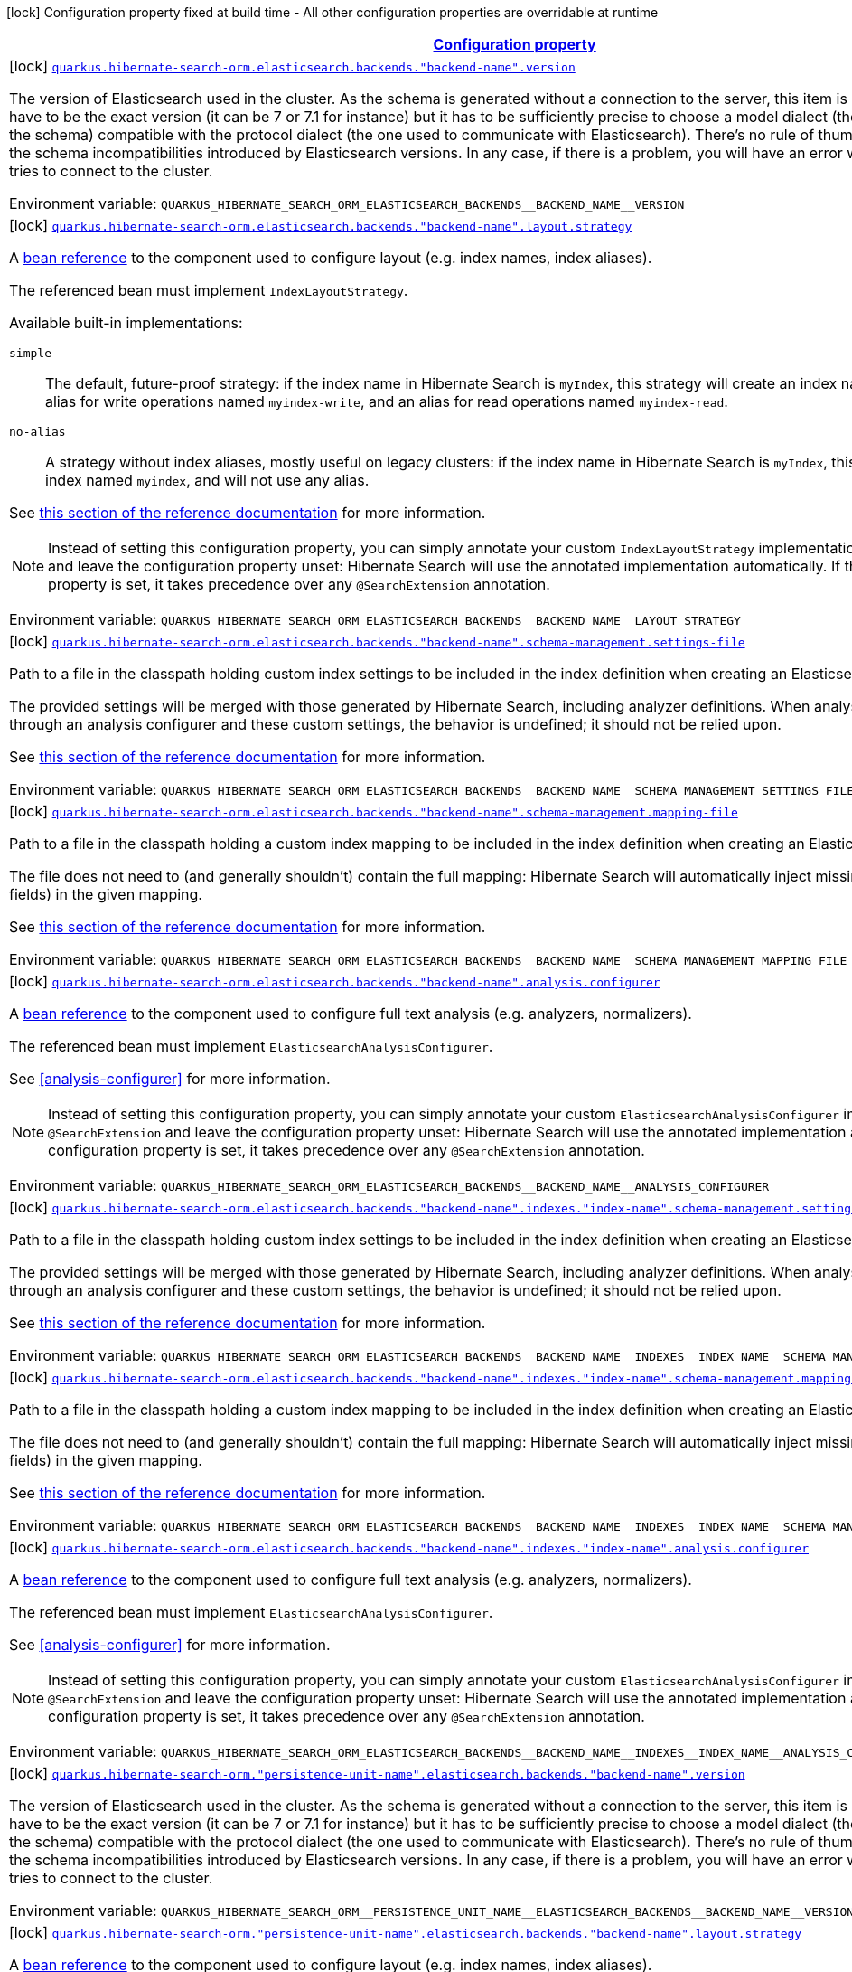 
:summaryTableId: quarkus-hibernate-search-orm-elasticsearch-config-group-hibernate-search-elasticsearch-build-time-config-persistence-unit-elasticsearch-named-backends-build-time-config
[.configuration-legend]
icon:lock[title=Fixed at build time] Configuration property fixed at build time - All other configuration properties are overridable at runtime
[.configuration-reference, cols="80,.^10,.^10"]
|===

h|[[quarkus-hibernate-search-orm-elasticsearch-config-group-hibernate-search-elasticsearch-build-time-config-persistence-unit-elasticsearch-named-backends-build-time-config_configuration]]link:#quarkus-hibernate-search-orm-elasticsearch-config-group-hibernate-search-elasticsearch-build-time-config-persistence-unit-elasticsearch-named-backends-build-time-config_configuration[Configuration property]

h|Type
h|Default

a|icon:lock[title=Fixed at build time] [[quarkus-hibernate-search-orm-elasticsearch-config-group-hibernate-search-elasticsearch-build-time-config-persistence-unit-elasticsearch-named-backends-build-time-config_quarkus.hibernate-search-orm.elasticsearch.backends.-backend-name-.version]]`link:#quarkus-hibernate-search-orm-elasticsearch-config-group-hibernate-search-elasticsearch-build-time-config-persistence-unit-elasticsearch-named-backends-build-time-config_quarkus.hibernate-search-orm.elasticsearch.backends.-backend-name-.version[quarkus.hibernate-search-orm.elasticsearch.backends."backend-name".version]`

[.description]
--
The version of Elasticsearch used in the cluster. 
 As the schema is generated without a connection to the server, this item is mandatory. 
 It doesn't have to be the exact version (it can be 7 or 7.1 for instance) but it has to be sufficiently precise to choose a model dialect (the one used to generate the schema) compatible with the protocol dialect (the one used to communicate with Elasticsearch). 
 There's no rule of thumb here as it depends on the schema incompatibilities introduced by Elasticsearch versions. In any case, if there is a problem, you will have an error when Hibernate Search tries to connect to the cluster.

Environment variable: `+++QUARKUS_HIBERNATE_SEARCH_ORM_ELASTICSEARCH_BACKENDS__BACKEND_NAME__VERSION+++`
--|ElasticsearchVersion 
|


a|icon:lock[title=Fixed at build time] [[quarkus-hibernate-search-orm-elasticsearch-config-group-hibernate-search-elasticsearch-build-time-config-persistence-unit-elasticsearch-named-backends-build-time-config_quarkus.hibernate-search-orm.elasticsearch.backends.-backend-name-.layout.strategy]]`link:#quarkus-hibernate-search-orm-elasticsearch-config-group-hibernate-search-elasticsearch-build-time-config-persistence-unit-elasticsearch-named-backends-build-time-config_quarkus.hibernate-search-orm.elasticsearch.backends.-backend-name-.layout.strategy[quarkus.hibernate-search-orm.elasticsearch.backends."backend-name".layout.strategy]`

[.description]
--
A <<bean-reference-note-anchor,bean reference>> to the component
used to configure layout (e.g. index names, index aliases).

The referenced bean must implement `IndexLayoutStrategy`.

Available built-in implementations:

`simple`::
The default, future-proof strategy: if the index name in Hibernate Search is `myIndex`,
this strategy will create an index named `myindex-000001`, an alias for write operations named `myindex-write`,
and an alias for read operations named `myindex-read`.
`no-alias`::
A strategy without index aliases, mostly useful on legacy clusters:
if the index name in Hibernate Search is `myIndex`,
this strategy will create an index named `myindex`, and will not use any alias.

See
link:{hibernate-search-doc-prefix}#backend-elasticsearch-indexlayout[this section of the reference documentation]
for more information.

[NOTE]
====
Instead of setting this configuration property,
you can simply annotate your custom `IndexLayoutStrategy` implementation with `@SearchExtension`
and leave the configuration property unset: Hibernate Search will use the annotated implementation automatically.
If this configuration property is set, it takes precedence over any `@SearchExtension` annotation.
====

Environment variable: `+++QUARKUS_HIBERNATE_SEARCH_ORM_ELASTICSEARCH_BACKENDS__BACKEND_NAME__LAYOUT_STRATEGY+++`
--|string 
|


a|icon:lock[title=Fixed at build time] [[quarkus-hibernate-search-orm-elasticsearch-config-group-hibernate-search-elasticsearch-build-time-config-persistence-unit-elasticsearch-named-backends-build-time-config_quarkus.hibernate-search-orm.elasticsearch.backends.-backend-name-.schema-management.settings-file]]`link:#quarkus-hibernate-search-orm-elasticsearch-config-group-hibernate-search-elasticsearch-build-time-config-persistence-unit-elasticsearch-named-backends-build-time-config_quarkus.hibernate-search-orm.elasticsearch.backends.-backend-name-.schema-management.settings-file[quarkus.hibernate-search-orm.elasticsearch.backends."backend-name".schema-management.settings-file]`

[.description]
--
Path to a file in the classpath holding custom index settings to be included in the index definition
when creating an Elasticsearch index.

The provided settings will be merged with those generated by Hibernate Search, including analyzer definitions.
When analysis is configured both through an analysis configurer and these custom settings, the behavior is undefined;
it should not be relied upon.

See https://docs.jboss.org/hibernate/stable/search/reference/en-US/html_single/#backend-elasticsearch-configuration-index-settings[this section of the reference documentation]
for more information.

Environment variable: `+++QUARKUS_HIBERNATE_SEARCH_ORM_ELASTICSEARCH_BACKENDS__BACKEND_NAME__SCHEMA_MANAGEMENT_SETTINGS_FILE+++`
--|string 
|


a|icon:lock[title=Fixed at build time] [[quarkus-hibernate-search-orm-elasticsearch-config-group-hibernate-search-elasticsearch-build-time-config-persistence-unit-elasticsearch-named-backends-build-time-config_quarkus.hibernate-search-orm.elasticsearch.backends.-backend-name-.schema-management.mapping-file]]`link:#quarkus-hibernate-search-orm-elasticsearch-config-group-hibernate-search-elasticsearch-build-time-config-persistence-unit-elasticsearch-named-backends-build-time-config_quarkus.hibernate-search-orm.elasticsearch.backends.-backend-name-.schema-management.mapping-file[quarkus.hibernate-search-orm.elasticsearch.backends."backend-name".schema-management.mapping-file]`

[.description]
--
Path to a file in the classpath holding a custom index mapping to be included in the index definition
when creating an Elasticsearch index.

The file does not need to (and generally shouldn't) contain the full mapping:
Hibernate Search will automatically inject missing properties (index fields) in the given mapping.

See https://docs.jboss.org/hibernate/stable/search/reference/en-US/html_single/#backend-elasticsearch-mapping-custom[this section of the reference documentation]
for more information.

Environment variable: `+++QUARKUS_HIBERNATE_SEARCH_ORM_ELASTICSEARCH_BACKENDS__BACKEND_NAME__SCHEMA_MANAGEMENT_MAPPING_FILE+++`
--|string 
|


a|icon:lock[title=Fixed at build time] [[quarkus-hibernate-search-orm-elasticsearch-config-group-hibernate-search-elasticsearch-build-time-config-persistence-unit-elasticsearch-named-backends-build-time-config_quarkus.hibernate-search-orm.elasticsearch.backends.-backend-name-.analysis.configurer]]`link:#quarkus-hibernate-search-orm-elasticsearch-config-group-hibernate-search-elasticsearch-build-time-config-persistence-unit-elasticsearch-named-backends-build-time-config_quarkus.hibernate-search-orm.elasticsearch.backends.-backend-name-.analysis.configurer[quarkus.hibernate-search-orm.elasticsearch.backends."backend-name".analysis.configurer]`

[.description]
--
A <<bean-reference-note-anchor,bean reference>> to the component
used to configure full text analysis (e.g. analyzers, normalizers).

The referenced bean must implement `ElasticsearchAnalysisConfigurer`.

See <<analysis-configurer>> for more information.

[NOTE]
====
Instead of setting this configuration property,
you can simply annotate your custom `ElasticsearchAnalysisConfigurer` implementation with `@SearchExtension`
and leave the configuration property unset: Hibernate Search will use the annotated implementation automatically.
If this configuration property is set, it takes precedence over any `@SearchExtension` annotation.
====

Environment variable: `+++QUARKUS_HIBERNATE_SEARCH_ORM_ELASTICSEARCH_BACKENDS__BACKEND_NAME__ANALYSIS_CONFIGURER+++`
--|string 
|


a|icon:lock[title=Fixed at build time] [[quarkus-hibernate-search-orm-elasticsearch-config-group-hibernate-search-elasticsearch-build-time-config-persistence-unit-elasticsearch-named-backends-build-time-config_quarkus.hibernate-search-orm.elasticsearch.backends.-backend-name-.indexes.-index-name-.schema-management.settings-file]]`link:#quarkus-hibernate-search-orm-elasticsearch-config-group-hibernate-search-elasticsearch-build-time-config-persistence-unit-elasticsearch-named-backends-build-time-config_quarkus.hibernate-search-orm.elasticsearch.backends.-backend-name-.indexes.-index-name-.schema-management.settings-file[quarkus.hibernate-search-orm.elasticsearch.backends."backend-name".indexes."index-name".schema-management.settings-file]`

[.description]
--
Path to a file in the classpath holding custom index settings to be included in the index definition
when creating an Elasticsearch index.

The provided settings will be merged with those generated by Hibernate Search, including analyzer definitions.
When analysis is configured both through an analysis configurer and these custom settings, the behavior is undefined;
it should not be relied upon.

See https://docs.jboss.org/hibernate/stable/search/reference/en-US/html_single/#backend-elasticsearch-configuration-index-settings[this section of the reference documentation]
for more information.

Environment variable: `+++QUARKUS_HIBERNATE_SEARCH_ORM_ELASTICSEARCH_BACKENDS__BACKEND_NAME__INDEXES__INDEX_NAME__SCHEMA_MANAGEMENT_SETTINGS_FILE+++`
--|string 
|


a|icon:lock[title=Fixed at build time] [[quarkus-hibernate-search-orm-elasticsearch-config-group-hibernate-search-elasticsearch-build-time-config-persistence-unit-elasticsearch-named-backends-build-time-config_quarkus.hibernate-search-orm.elasticsearch.backends.-backend-name-.indexes.-index-name-.schema-management.mapping-file]]`link:#quarkus-hibernate-search-orm-elasticsearch-config-group-hibernate-search-elasticsearch-build-time-config-persistence-unit-elasticsearch-named-backends-build-time-config_quarkus.hibernate-search-orm.elasticsearch.backends.-backend-name-.indexes.-index-name-.schema-management.mapping-file[quarkus.hibernate-search-orm.elasticsearch.backends."backend-name".indexes."index-name".schema-management.mapping-file]`

[.description]
--
Path to a file in the classpath holding a custom index mapping to be included in the index definition
when creating an Elasticsearch index.

The file does not need to (and generally shouldn't) contain the full mapping:
Hibernate Search will automatically inject missing properties (index fields) in the given mapping.

See https://docs.jboss.org/hibernate/stable/search/reference/en-US/html_single/#backend-elasticsearch-mapping-custom[this section of the reference documentation]
for more information.

Environment variable: `+++QUARKUS_HIBERNATE_SEARCH_ORM_ELASTICSEARCH_BACKENDS__BACKEND_NAME__INDEXES__INDEX_NAME__SCHEMA_MANAGEMENT_MAPPING_FILE+++`
--|string 
|


a|icon:lock[title=Fixed at build time] [[quarkus-hibernate-search-orm-elasticsearch-config-group-hibernate-search-elasticsearch-build-time-config-persistence-unit-elasticsearch-named-backends-build-time-config_quarkus.hibernate-search-orm.elasticsearch.backends.-backend-name-.indexes.-index-name-.analysis.configurer]]`link:#quarkus-hibernate-search-orm-elasticsearch-config-group-hibernate-search-elasticsearch-build-time-config-persistence-unit-elasticsearch-named-backends-build-time-config_quarkus.hibernate-search-orm.elasticsearch.backends.-backend-name-.indexes.-index-name-.analysis.configurer[quarkus.hibernate-search-orm.elasticsearch.backends."backend-name".indexes."index-name".analysis.configurer]`

[.description]
--
A <<bean-reference-note-anchor,bean reference>> to the component
used to configure full text analysis (e.g. analyzers, normalizers).

The referenced bean must implement `ElasticsearchAnalysisConfigurer`.

See <<analysis-configurer>> for more information.

[NOTE]
====
Instead of setting this configuration property,
you can simply annotate your custom `ElasticsearchAnalysisConfigurer` implementation with `@SearchExtension`
and leave the configuration property unset: Hibernate Search will use the annotated implementation automatically.
If this configuration property is set, it takes precedence over any `@SearchExtension` annotation.
====

Environment variable: `+++QUARKUS_HIBERNATE_SEARCH_ORM_ELASTICSEARCH_BACKENDS__BACKEND_NAME__INDEXES__INDEX_NAME__ANALYSIS_CONFIGURER+++`
--|string 
|


a|icon:lock[title=Fixed at build time] [[quarkus-hibernate-search-orm-elasticsearch-config-group-hibernate-search-elasticsearch-build-time-config-persistence-unit-elasticsearch-named-backends-build-time-config_quarkus.hibernate-search-orm.-persistence-unit-name-.elasticsearch.backends.-backend-name-.version]]`link:#quarkus-hibernate-search-orm-elasticsearch-config-group-hibernate-search-elasticsearch-build-time-config-persistence-unit-elasticsearch-named-backends-build-time-config_quarkus.hibernate-search-orm.-persistence-unit-name-.elasticsearch.backends.-backend-name-.version[quarkus.hibernate-search-orm."persistence-unit-name".elasticsearch.backends."backend-name".version]`

[.description]
--
The version of Elasticsearch used in the cluster. 
 As the schema is generated without a connection to the server, this item is mandatory. 
 It doesn't have to be the exact version (it can be 7 or 7.1 for instance) but it has to be sufficiently precise to choose a model dialect (the one used to generate the schema) compatible with the protocol dialect (the one used to communicate with Elasticsearch). 
 There's no rule of thumb here as it depends on the schema incompatibilities introduced by Elasticsearch versions. In any case, if there is a problem, you will have an error when Hibernate Search tries to connect to the cluster.

Environment variable: `+++QUARKUS_HIBERNATE_SEARCH_ORM__PERSISTENCE_UNIT_NAME__ELASTICSEARCH_BACKENDS__BACKEND_NAME__VERSION+++`
--|ElasticsearchVersion 
|


a|icon:lock[title=Fixed at build time] [[quarkus-hibernate-search-orm-elasticsearch-config-group-hibernate-search-elasticsearch-build-time-config-persistence-unit-elasticsearch-named-backends-build-time-config_quarkus.hibernate-search-orm.-persistence-unit-name-.elasticsearch.backends.-backend-name-.layout.strategy]]`link:#quarkus-hibernate-search-orm-elasticsearch-config-group-hibernate-search-elasticsearch-build-time-config-persistence-unit-elasticsearch-named-backends-build-time-config_quarkus.hibernate-search-orm.-persistence-unit-name-.elasticsearch.backends.-backend-name-.layout.strategy[quarkus.hibernate-search-orm."persistence-unit-name".elasticsearch.backends."backend-name".layout.strategy]`

[.description]
--
A <<bean-reference-note-anchor,bean reference>> to the component
used to configure layout (e.g. index names, index aliases).

The referenced bean must implement `IndexLayoutStrategy`.

Available built-in implementations:

`simple`::
The default, future-proof strategy: if the index name in Hibernate Search is `myIndex`,
this strategy will create an index named `myindex-000001`, an alias for write operations named `myindex-write`,
and an alias for read operations named `myindex-read`.
`no-alias`::
A strategy without index aliases, mostly useful on legacy clusters:
if the index name in Hibernate Search is `myIndex`,
this strategy will create an index named `myindex`, and will not use any alias.

See
link:{hibernate-search-doc-prefix}#backend-elasticsearch-indexlayout[this section of the reference documentation]
for more information.

[NOTE]
====
Instead of setting this configuration property,
you can simply annotate your custom `IndexLayoutStrategy` implementation with `@SearchExtension`
and leave the configuration property unset: Hibernate Search will use the annotated implementation automatically.
If this configuration property is set, it takes precedence over any `@SearchExtension` annotation.
====

Environment variable: `+++QUARKUS_HIBERNATE_SEARCH_ORM__PERSISTENCE_UNIT_NAME__ELASTICSEARCH_BACKENDS__BACKEND_NAME__LAYOUT_STRATEGY+++`
--|string 
|


a|icon:lock[title=Fixed at build time] [[quarkus-hibernate-search-orm-elasticsearch-config-group-hibernate-search-elasticsearch-build-time-config-persistence-unit-elasticsearch-named-backends-build-time-config_quarkus.hibernate-search-orm.-persistence-unit-name-.elasticsearch.backends.-backend-name-.schema-management.settings-file]]`link:#quarkus-hibernate-search-orm-elasticsearch-config-group-hibernate-search-elasticsearch-build-time-config-persistence-unit-elasticsearch-named-backends-build-time-config_quarkus.hibernate-search-orm.-persistence-unit-name-.elasticsearch.backends.-backend-name-.schema-management.settings-file[quarkus.hibernate-search-orm."persistence-unit-name".elasticsearch.backends."backend-name".schema-management.settings-file]`

[.description]
--
Path to a file in the classpath holding custom index settings to be included in the index definition
when creating an Elasticsearch index.

The provided settings will be merged with those generated by Hibernate Search, including analyzer definitions.
When analysis is configured both through an analysis configurer and these custom settings, the behavior is undefined;
it should not be relied upon.

See https://docs.jboss.org/hibernate/stable/search/reference/en-US/html_single/#backend-elasticsearch-configuration-index-settings[this section of the reference documentation]
for more information.

Environment variable: `+++QUARKUS_HIBERNATE_SEARCH_ORM__PERSISTENCE_UNIT_NAME__ELASTICSEARCH_BACKENDS__BACKEND_NAME__SCHEMA_MANAGEMENT_SETTINGS_FILE+++`
--|string 
|


a|icon:lock[title=Fixed at build time] [[quarkus-hibernate-search-orm-elasticsearch-config-group-hibernate-search-elasticsearch-build-time-config-persistence-unit-elasticsearch-named-backends-build-time-config_quarkus.hibernate-search-orm.-persistence-unit-name-.elasticsearch.backends.-backend-name-.schema-management.mapping-file]]`link:#quarkus-hibernate-search-orm-elasticsearch-config-group-hibernate-search-elasticsearch-build-time-config-persistence-unit-elasticsearch-named-backends-build-time-config_quarkus.hibernate-search-orm.-persistence-unit-name-.elasticsearch.backends.-backend-name-.schema-management.mapping-file[quarkus.hibernate-search-orm."persistence-unit-name".elasticsearch.backends."backend-name".schema-management.mapping-file]`

[.description]
--
Path to a file in the classpath holding a custom index mapping to be included in the index definition
when creating an Elasticsearch index.

The file does not need to (and generally shouldn't) contain the full mapping:
Hibernate Search will automatically inject missing properties (index fields) in the given mapping.

See https://docs.jboss.org/hibernate/stable/search/reference/en-US/html_single/#backend-elasticsearch-mapping-custom[this section of the reference documentation]
for more information.

Environment variable: `+++QUARKUS_HIBERNATE_SEARCH_ORM__PERSISTENCE_UNIT_NAME__ELASTICSEARCH_BACKENDS__BACKEND_NAME__SCHEMA_MANAGEMENT_MAPPING_FILE+++`
--|string 
|


a|icon:lock[title=Fixed at build time] [[quarkus-hibernate-search-orm-elasticsearch-config-group-hibernate-search-elasticsearch-build-time-config-persistence-unit-elasticsearch-named-backends-build-time-config_quarkus.hibernate-search-orm.-persistence-unit-name-.elasticsearch.backends.-backend-name-.analysis.configurer]]`link:#quarkus-hibernate-search-orm-elasticsearch-config-group-hibernate-search-elasticsearch-build-time-config-persistence-unit-elasticsearch-named-backends-build-time-config_quarkus.hibernate-search-orm.-persistence-unit-name-.elasticsearch.backends.-backend-name-.analysis.configurer[quarkus.hibernate-search-orm."persistence-unit-name".elasticsearch.backends."backend-name".analysis.configurer]`

[.description]
--
A <<bean-reference-note-anchor,bean reference>> to the component
used to configure full text analysis (e.g. analyzers, normalizers).

The referenced bean must implement `ElasticsearchAnalysisConfigurer`.

See <<analysis-configurer>> for more information.

[NOTE]
====
Instead of setting this configuration property,
you can simply annotate your custom `ElasticsearchAnalysisConfigurer` implementation with `@SearchExtension`
and leave the configuration property unset: Hibernate Search will use the annotated implementation automatically.
If this configuration property is set, it takes precedence over any `@SearchExtension` annotation.
====

Environment variable: `+++QUARKUS_HIBERNATE_SEARCH_ORM__PERSISTENCE_UNIT_NAME__ELASTICSEARCH_BACKENDS__BACKEND_NAME__ANALYSIS_CONFIGURER+++`
--|string 
|


a|icon:lock[title=Fixed at build time] [[quarkus-hibernate-search-orm-elasticsearch-config-group-hibernate-search-elasticsearch-build-time-config-persistence-unit-elasticsearch-named-backends-build-time-config_quarkus.hibernate-search-orm.-persistence-unit-name-.elasticsearch.backends.-backend-name-.indexes.-index-name-.schema-management.settings-file]]`link:#quarkus-hibernate-search-orm-elasticsearch-config-group-hibernate-search-elasticsearch-build-time-config-persistence-unit-elasticsearch-named-backends-build-time-config_quarkus.hibernate-search-orm.-persistence-unit-name-.elasticsearch.backends.-backend-name-.indexes.-index-name-.schema-management.settings-file[quarkus.hibernate-search-orm."persistence-unit-name".elasticsearch.backends."backend-name".indexes."index-name".schema-management.settings-file]`

[.description]
--
Path to a file in the classpath holding custom index settings to be included in the index definition
when creating an Elasticsearch index.

The provided settings will be merged with those generated by Hibernate Search, including analyzer definitions.
When analysis is configured both through an analysis configurer and these custom settings, the behavior is undefined;
it should not be relied upon.

See https://docs.jboss.org/hibernate/stable/search/reference/en-US/html_single/#backend-elasticsearch-configuration-index-settings[this section of the reference documentation]
for more information.

Environment variable: `+++QUARKUS_HIBERNATE_SEARCH_ORM__PERSISTENCE_UNIT_NAME__ELASTICSEARCH_BACKENDS__BACKEND_NAME__INDEXES__INDEX_NAME__SCHEMA_MANAGEMENT_SETTINGS_FILE+++`
--|string 
|


a|icon:lock[title=Fixed at build time] [[quarkus-hibernate-search-orm-elasticsearch-config-group-hibernate-search-elasticsearch-build-time-config-persistence-unit-elasticsearch-named-backends-build-time-config_quarkus.hibernate-search-orm.-persistence-unit-name-.elasticsearch.backends.-backend-name-.indexes.-index-name-.schema-management.mapping-file]]`link:#quarkus-hibernate-search-orm-elasticsearch-config-group-hibernate-search-elasticsearch-build-time-config-persistence-unit-elasticsearch-named-backends-build-time-config_quarkus.hibernate-search-orm.-persistence-unit-name-.elasticsearch.backends.-backend-name-.indexes.-index-name-.schema-management.mapping-file[quarkus.hibernate-search-orm."persistence-unit-name".elasticsearch.backends."backend-name".indexes."index-name".schema-management.mapping-file]`

[.description]
--
Path to a file in the classpath holding a custom index mapping to be included in the index definition
when creating an Elasticsearch index.

The file does not need to (and generally shouldn't) contain the full mapping:
Hibernate Search will automatically inject missing properties (index fields) in the given mapping.

See https://docs.jboss.org/hibernate/stable/search/reference/en-US/html_single/#backend-elasticsearch-mapping-custom[this section of the reference documentation]
for more information.

Environment variable: `+++QUARKUS_HIBERNATE_SEARCH_ORM__PERSISTENCE_UNIT_NAME__ELASTICSEARCH_BACKENDS__BACKEND_NAME__INDEXES__INDEX_NAME__SCHEMA_MANAGEMENT_MAPPING_FILE+++`
--|string 
|


a|icon:lock[title=Fixed at build time] [[quarkus-hibernate-search-orm-elasticsearch-config-group-hibernate-search-elasticsearch-build-time-config-persistence-unit-elasticsearch-named-backends-build-time-config_quarkus.hibernate-search-orm.-persistence-unit-name-.elasticsearch.backends.-backend-name-.indexes.-index-name-.analysis.configurer]]`link:#quarkus-hibernate-search-orm-elasticsearch-config-group-hibernate-search-elasticsearch-build-time-config-persistence-unit-elasticsearch-named-backends-build-time-config_quarkus.hibernate-search-orm.-persistence-unit-name-.elasticsearch.backends.-backend-name-.indexes.-index-name-.analysis.configurer[quarkus.hibernate-search-orm."persistence-unit-name".elasticsearch.backends."backend-name".indexes."index-name".analysis.configurer]`

[.description]
--
A <<bean-reference-note-anchor,bean reference>> to the component
used to configure full text analysis (e.g. analyzers, normalizers).

The referenced bean must implement `ElasticsearchAnalysisConfigurer`.

See <<analysis-configurer>> for more information.

[NOTE]
====
Instead of setting this configuration property,
you can simply annotate your custom `ElasticsearchAnalysisConfigurer` implementation with `@SearchExtension`
and leave the configuration property unset: Hibernate Search will use the annotated implementation automatically.
If this configuration property is set, it takes precedence over any `@SearchExtension` annotation.
====

Environment variable: `+++QUARKUS_HIBERNATE_SEARCH_ORM__PERSISTENCE_UNIT_NAME__ELASTICSEARCH_BACKENDS__BACKEND_NAME__INDEXES__INDEX_NAME__ANALYSIS_CONFIGURER+++`
--|string 
|

|===